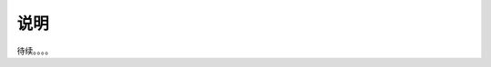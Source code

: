================================================================================
说明
================================================================================


待续。。。。

